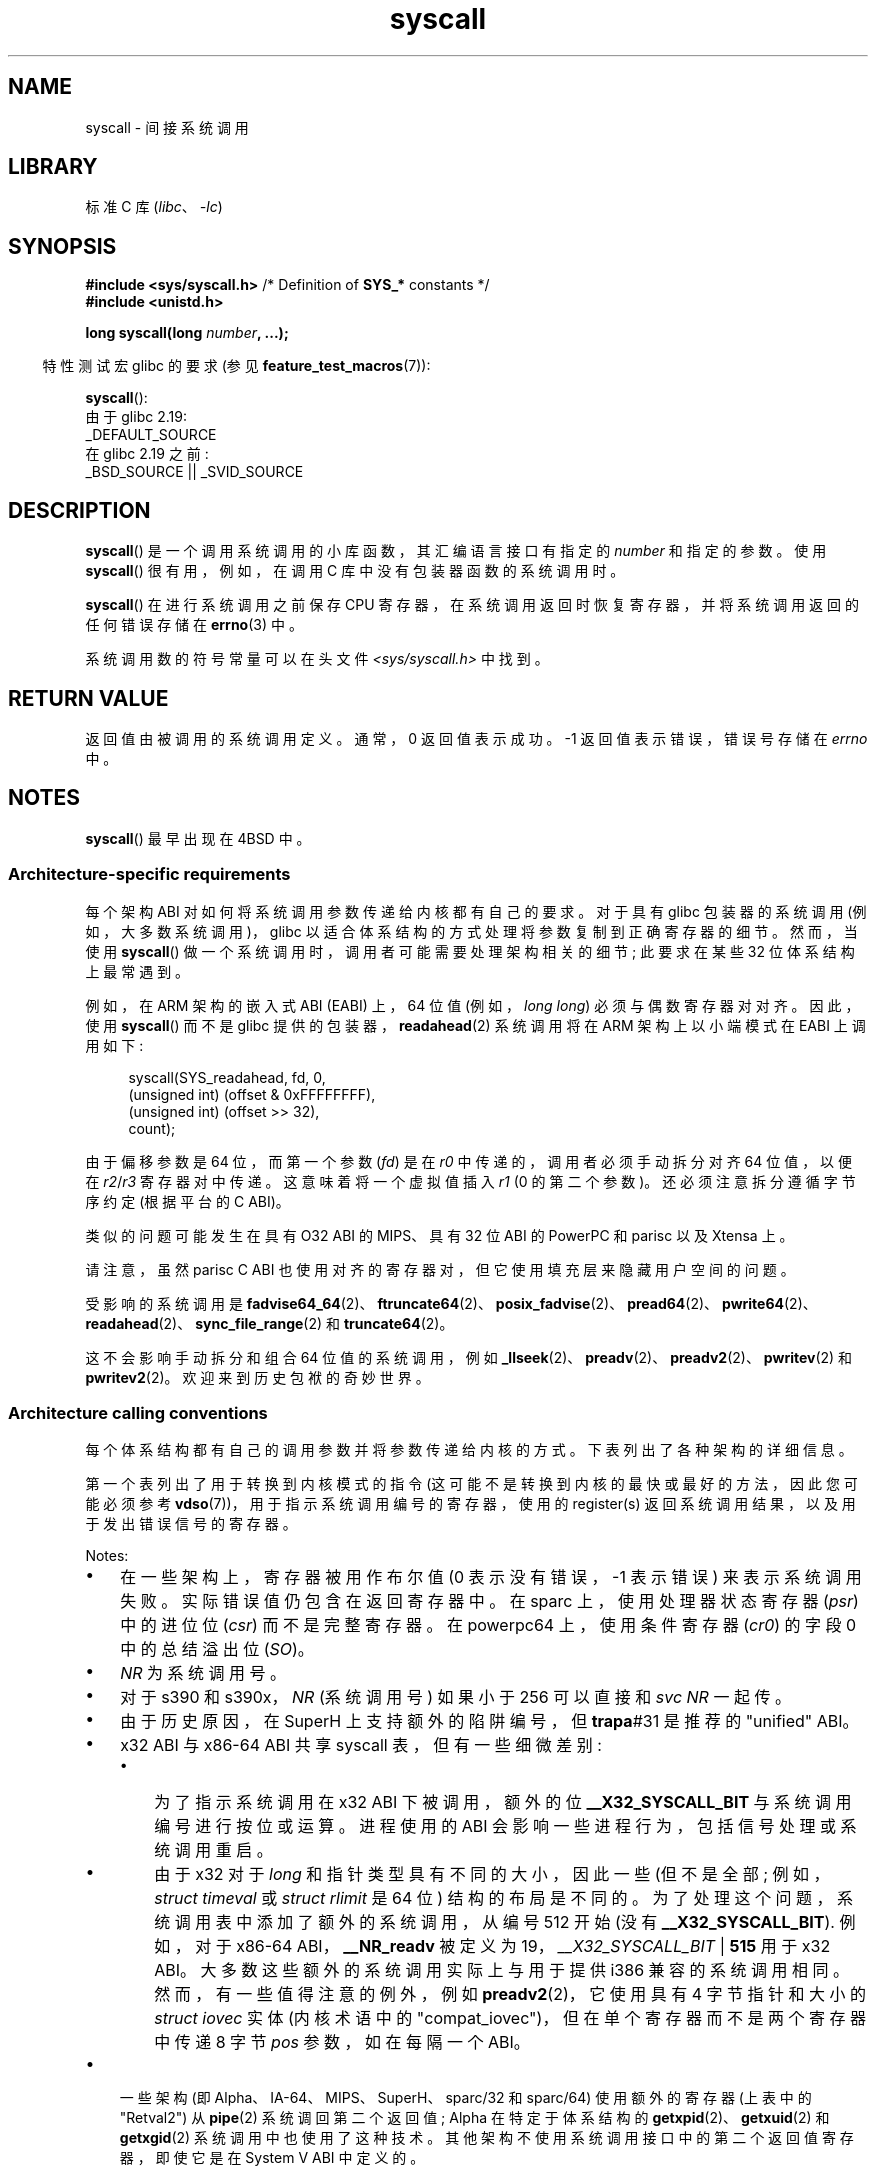 .\" -*- coding: UTF-8 -*-
'\" t
.\" Copyright (c) 1980, 1991, 1993
.\"	The Regents of the University of California.  All rights reserved.
.\"
.\" SPDX-License-Identifier: BSD-4-Clause-UC
.\"
.\"     @(#)syscall.2	8.1 (Berkeley) 6/16/93
.\"
.\"
.\" 2002-03-20  Christoph Hellwig <hch@infradead.org>
.\"	- adopted for Linux
.\" 2015-01-17, Kees Cook <keescook@chromium.org>
.\"	Added mips and arm64.
.\"
.\"*******************************************************************
.\"
.\" This file was generated with po4a. Translate the source file.
.\"
.\"*******************************************************************
.TH syscall 2 2023\-02\-05 "Linux man\-pages 6.03" 
.SH NAME
syscall \- 间接系统调用
.SH LIBRARY
标准 C 库 (\fIlibc\fP、\fI\-lc\fP)
.SH SYNOPSIS
.nf
\fB#include <sys/syscall.h>\fP      /* Definition of \fBSYS_*\fP constants */
\fB#include <unistd.h>\fP
.PP
\fBlong syscall(long \fP\fInumber\fP\fB, ...);\fP
.fi
.PP
.RS -4
特性测试宏 glibc 的要求 (参见 \fBfeature_test_macros\fP(7)):
.RE
.PP
\fBsyscall\fP():
.nf
    由于 glibc 2.19:
        _DEFAULT_SOURCE
    在 glibc 2.19 之前:
        _BSD_SOURCE || _SVID_SOURCE
.fi
.SH DESCRIPTION
\fBsyscall\fP() 是一个调用系统调用的小库函数，其汇编语言接口有指定的 \fInumber\fP 和指定的参数。 使用 \fBsyscall\fP()
很有用，例如，在调用 C 库中没有包装器函数的系统调用时。
.PP
\fBsyscall\fP() 在进行系统调用之前保存 CPU 寄存器，在系统调用返回时恢复寄存器，并将系统调用返回的任何错误存储在 \fBerrno\fP(3)
中。
.PP
系统调用数的符号常量可以在头文件 \fI<sys/syscall.h>\fP 中找到。
.SH "RETURN VALUE"
返回值由被调用的系统调用定义。 通常，0 返回值表示成功。 \-1 返回值表示错误，错误号存储在 \fIerrno\fP 中。
.SH NOTES
\fBsyscall\fP() 最早出现在 4BSD 中。
.SS "Architecture\-specific requirements"
每个架构 ABI 对如何将系统调用参数传递给内核都有自己的要求。 对于具有 glibc 包装器的系统调用 (例如，大多数系统调用)，glibc
以适合体系结构的方式处理将参数复制到正确寄存器的细节。 然而，当使用 \fBsyscall\fP() 做一个系统调用时，调用者可能需要处理架构相关的细节;
此要求在某些 32 位体系结构上最常遇到。
.PP
例如，在 ARM 架构的嵌入式 ABI (EABI) 上，64 位值 (例如，\fIlong long\fP) 必须与偶数寄存器对对齐。 因此，使用
\fBsyscall\fP() 而不是 glibc 提供的包装器，\fBreadahead\fP(2) 系统调用将在 ARM 架构上以小端模式在 EABI
上调用如下:
.PP
.in +4n
.EX
syscall(SYS_readahead, fd, 0,
        (unsigned int) (offset & 0xFFFFFFFF),
        (unsigned int) (offset >> 32),
        count);
.EE
.in
.PP
由于偏移参数是 64 位，而第一个参数 (\fIfd\fP) 是在 \fIr0\fP 中传递的，调用者必须手动拆分对齐 64 位值，以便在 \fIr2\fP/\fIr3\fP
寄存器对中传递。 这意味着将一个虚拟值插入 \fIr1\fP (0 的第二个参数)。 还必须注意拆分遵循字节序约定 (根据平台的 C ABI)。
.PP
.\" Mike Frysinger: this issue ends up forcing MIPS
.\" O32 to take 7 arguments to syscall()
类似的问题可能发生在具有 O32 ABI 的 MIPS、具有 32 位 ABI 的 PowerPC 和 parisc 以及 Xtensa 上。
.PP
.\" See arch/parisc/kernel/sys_parisc.c.
请注意，虽然 parisc C ABI 也使用对齐的寄存器对，但它使用填充层来隐藏用户空间的问题。
.PP
受影响的系统调用是
\fBfadvise64_64\fP(2)、\fBftruncate64\fP(2)、\fBposix_fadvise\fP(2)、\fBpread64\fP(2)、\fBpwrite64\fP(2)、\fBreadahead\fP(2)、\fBsync_file_range\fP(2)
和 \fBtruncate64\fP(2)。
.PP
.\" You need to look up the syscalls directly in the kernel source to see if
.\" they should be in this list.  For example, look at fs/read_write.c and
.\" the function signatures that do:
.\" ..., unsigned long, pos_l, unsigned long, pos_h, ...
.\" If they use off_t, then they most likely do not belong in this list.
这不会影响手动拆分和组合 64 位值的系统调用，例如
\fB_llseek\fP(2)、\fBpreadv\fP(2)、\fBpreadv2\fP(2)、\fBpwritev\fP(2) 和 \fBpwritev2\fP(2)。
欢迎来到历史包袱的奇妙世界。
.SS "Architecture calling conventions"
每个体系结构都有自己的调用参数并将参数传递给内核的方式。 下表列出了各种架构的详细信息。
.PP
第一个表列出了用于转换到内核模式的指令 (这可能不是转换到内核的最快或最好的方法，因此您可能必须参考
\fBvdso\fP(7))，用于指示系统调用编号的寄存器，使用的 register(s) 返回系统调用结果，以及用于发出错误信号的寄存器。
.if  t \{\
.ft CW
\}
.TS
l2	l2	l2	l2	l1	l2	l.
Arch/ABI	Instruction	System	Ret	Ret	Error	Notes
		call #	val	val2
_
alpha	callsys	v0	v0	a4	a3	1, 6
arc	trap0	r8	r0	\-	\-
arm/OABI	swi NR	\-	r0	\-	\-	2
arm/EABI	swi 0x0	r7	r0	r1	\-
arm64	svc #0	w8	x0	x1	\-
blackfin	excpt 0x0	P0	R0	\-	\-
i386	int $0x80	eax	eax	edx	\-
ia64	break 0x100000	r15	r8	r9	r10	1, 6
loongarch	syscall 0	a7	a0	\-	\-
m68k	trap #0	d0	d0	\-	\-
microblaze	brki r14,8	r12	r3	\-	\-
mips	syscall	v0	v0	v1	a3	1, 6
nios2	trap	r2	r2	\-	r7
parisc	ble 0x100(%sr2, %r0)	r20	r28	\-	\-
powerpc	sc	r0	r3	\-	r0	1
powerpc64	sc	r0	r3	\-	cr0.SO	1
riscv	ecall	a7	a0	a1	\-
s390	svc 0	r1	r2	r3	\-	3
s390x	svc 0	r1	r2	r3	\-	3
superh	trapa #31	r3	r0	r1	\-	4, 6
sparc/32	t 0x10	g1	o0	o1	psr/csr	1, 6
sparc/64	t 0x6d	g1	o0	o1	psr/csr	1, 6
tile	swint1	R10	R00	\-	R01	1
x86\-64	syscall	rax	rax	rdx	\-	5
x32	syscall	rax	rax	rdx	\-	5
xtensa	syscall	a2	a2	\-	\-
.TE
.PP
Notes:
.IP \[bu] 3
在一些架构上，寄存器被用作布尔值 (0 表示没有错误，\-1 表示错误) 来表示系统调用失败。 实际错误值仍包含在返回寄存器中。 在 sparc
上，使用处理器状态寄存器 (\fIpsr\fP) 中的进位位 (\fIcsr\fP) 而不是完整寄存器。 在 powerpc64 上，使用条件寄存器
(\fIcr0\fP) 的字段 0 中的总结溢出位 (\fISO\fP)。
.IP \[bu]
\fINR\fP 为系统调用号。
.IP \[bu]
对于 s390 和 s390x，\fINR\fP (系统调用号) 如果小于 256 可以直接和 \fIsvc\ NR\fP 一起传。
.IP \[bu]
由于历史原因，在 SuperH 上支持额外的陷阱编号，但 \fBtrapa\fP#31 是推荐的 "unified" ABI。
.IP \[bu]
x32 ABI 与 x86\-64 ABI 共享 syscall 表，但有一些细微差别:
.RS
.IP \[bu] 3
为了指示系统调用在 x32 ABI 下被调用，额外的位 \fB__X32_SYSCALL_BIT\fP 与系统调用编号进行按位或运算。 进程使用的 ABI
会影响一些进程行为，包括信号处理或系统调用重启。
.IP \[bu]
由于 x32 对于 \fIlong\fP 和指针类型具有不同的大小，因此一些 (但不是全部; 例如，\fIstruct timeval\fP 或 \fIstruct rlimit\fP 是 64 位) 结构的布局是不同的。 为了处理这个问题，系统调用表中添加了额外的系统调用，从编号 512 开始 (没有
\fB__X32_SYSCALL_BIT\fP).  例如，对于 x86\-64 ABI，\fB__NR_readv\fP 被定义为
19，\fI__X32_SYSCALL_BIT\fP | \fB515\fP 用于 x32 ABI。 大多数这些额外的系统调用实际上与用于提供 i386
兼容的系统调用相同。 然而，有一些值得注意的例外，例如 \fBpreadv2\fP(2)，它使用具有 4 字节指针和大小的 \fIstruct iovec\fP
实体 (内核术语中的 "compat_iovec")，但在单个寄存器而不是两个寄存器中传递 8 字节 \fIpos\fP 参数，如在每隔一个 ABI。
.RE
.IP \[bu]
一些架构 (即 Alpha、IA\-64、MIPS、SuperH、sparc/32 和 sparc/64) 使用额外的寄存器 (上表中的
"Retval2") 从 \fBpipe\fP(2) 系统调回第二个返回值; Alpha 在特定于体系结构的
\fBgetxpid\fP(2)、\fBgetxuid\fP(2) 和 \fBgetxgid\fP(2) 系统调用中也使用了这种技术。
其他架构不使用系统调用接口中的第二个返回值寄存器，即使它是在 System V ABI 中定义的。
.if  t \{\
.in
.ft P
\}
.PP
第二个表显示了用于传递系统调用参数的寄存器。
.if  t \{\
.ft CW
\}
.TS
l	l2	l2	l2	l2	l2	l2	l2	l.
Arch/ABI	arg1	arg2	arg3	arg4	arg5	arg6	arg7	Notes
_
alpha	a0	a1	a2	a3	a4	a5	\-
arc	r0	r1	r2	r3	r4	r5	\-
arm/OABI	r0	r1	r2	r3	r4	r5	r6
arm/EABI	r0	r1	r2	r3	r4	r5	r6
arm64	x0	x1	x2	x3	x4	x5	\-
blackfin	R0	R1	R2	R3	R4	R5	\-
i386	ebx	ecx	edx	esi	edi	ebp	\-
ia64	out0	out1	out2	out3	out4	out5	\-
loongarch	a0	a1	a2	a3	a4	a5	a6
m68k	d1	d2	d3	d4	d5	a0	\-
microblaze	r5	r6	r7	r8	r9	r10	\-
mips/o32	a0	a1	a2	a3	\-	\-	\-	1
mips/n32,64	a0	a1	a2	a3	a4	a5	\-
nios2	r4	r5	r6	r7	r8	r9	\-
parisc	r26	r25	r24	r23	r22	r21	\-
powerpc	r3	r4	r5	r6	r7	r8	r9
powerpc64	r3	r4	r5	r6	r7	r8	\-
riscv	a0	a1	a2	a3	a4	a5	\-
s390	r2	r3	r4	r5	r6	r7	\-
s390x	r2	r3	r4	r5	r6	r7	\-
superh	r4	r5	r6	r7	r0	r1	r2
sparc/32	o0	o1	o2	o3	o4	o5	\-
sparc/64	o0	o1	o2	o3	o4	o5	\-
tile	R00	R01	R02	R03	R04	R05	\-
x86\-64	rdi	rsi	rdx	r10	r8	r9	\-
x32	rdi	rsi	rdx	r10	r8	r9	\-
xtensa	a6	a3	a4	a5	a8	a9	\-
.TE
.PP
Notes:
.IP \[bu] 3
mips/o32 系统调用约定在用户栈上传递参数 5 到 8。
.if  t \{\
.in
.ft P
\}
.PP
请注意，这些表并未涵盖整个调用约定 \[em] 某些体系结构可能会不加区别地破坏此处未列出的其他寄存器。
.SH EXAMPLES
.\" SRC BEGIN (syscall.c)
.EX
#define _GNU_SOURCE
#include <signal.h>
#include <sys/syscall.h>
#include <unistd.h>

int
main(void)
{
    pid_t tid;

    tid = syscall(SYS_gettid);
    syscall(SYS_tgkill, getpid(), tid, SIGHUP);
}
.EE
.\" SRC END
.SH "SEE ALSO"
\fB_syscall\fP(2), \fBintro\fP(2), \fBsyscalls\fP(2), \fBerrno\fP(3), \fBvdso\fP(7)
.PP
.SH [手册页中文版]
.PP
本翻译为免费文档；阅读
.UR https://www.gnu.org/licenses/gpl-3.0.html
GNU 通用公共许可证第 3 版
.UE
或稍后的版权条款。因使用该翻译而造成的任何问题和损失完全由您承担。
.PP
该中文翻译由 wtklbm
.B <wtklbm@gmail.com>
根据个人学习需要制作。
.PP
项目地址:
.UR \fBhttps://github.com/wtklbm/manpages-chinese\fR
.ME 。

